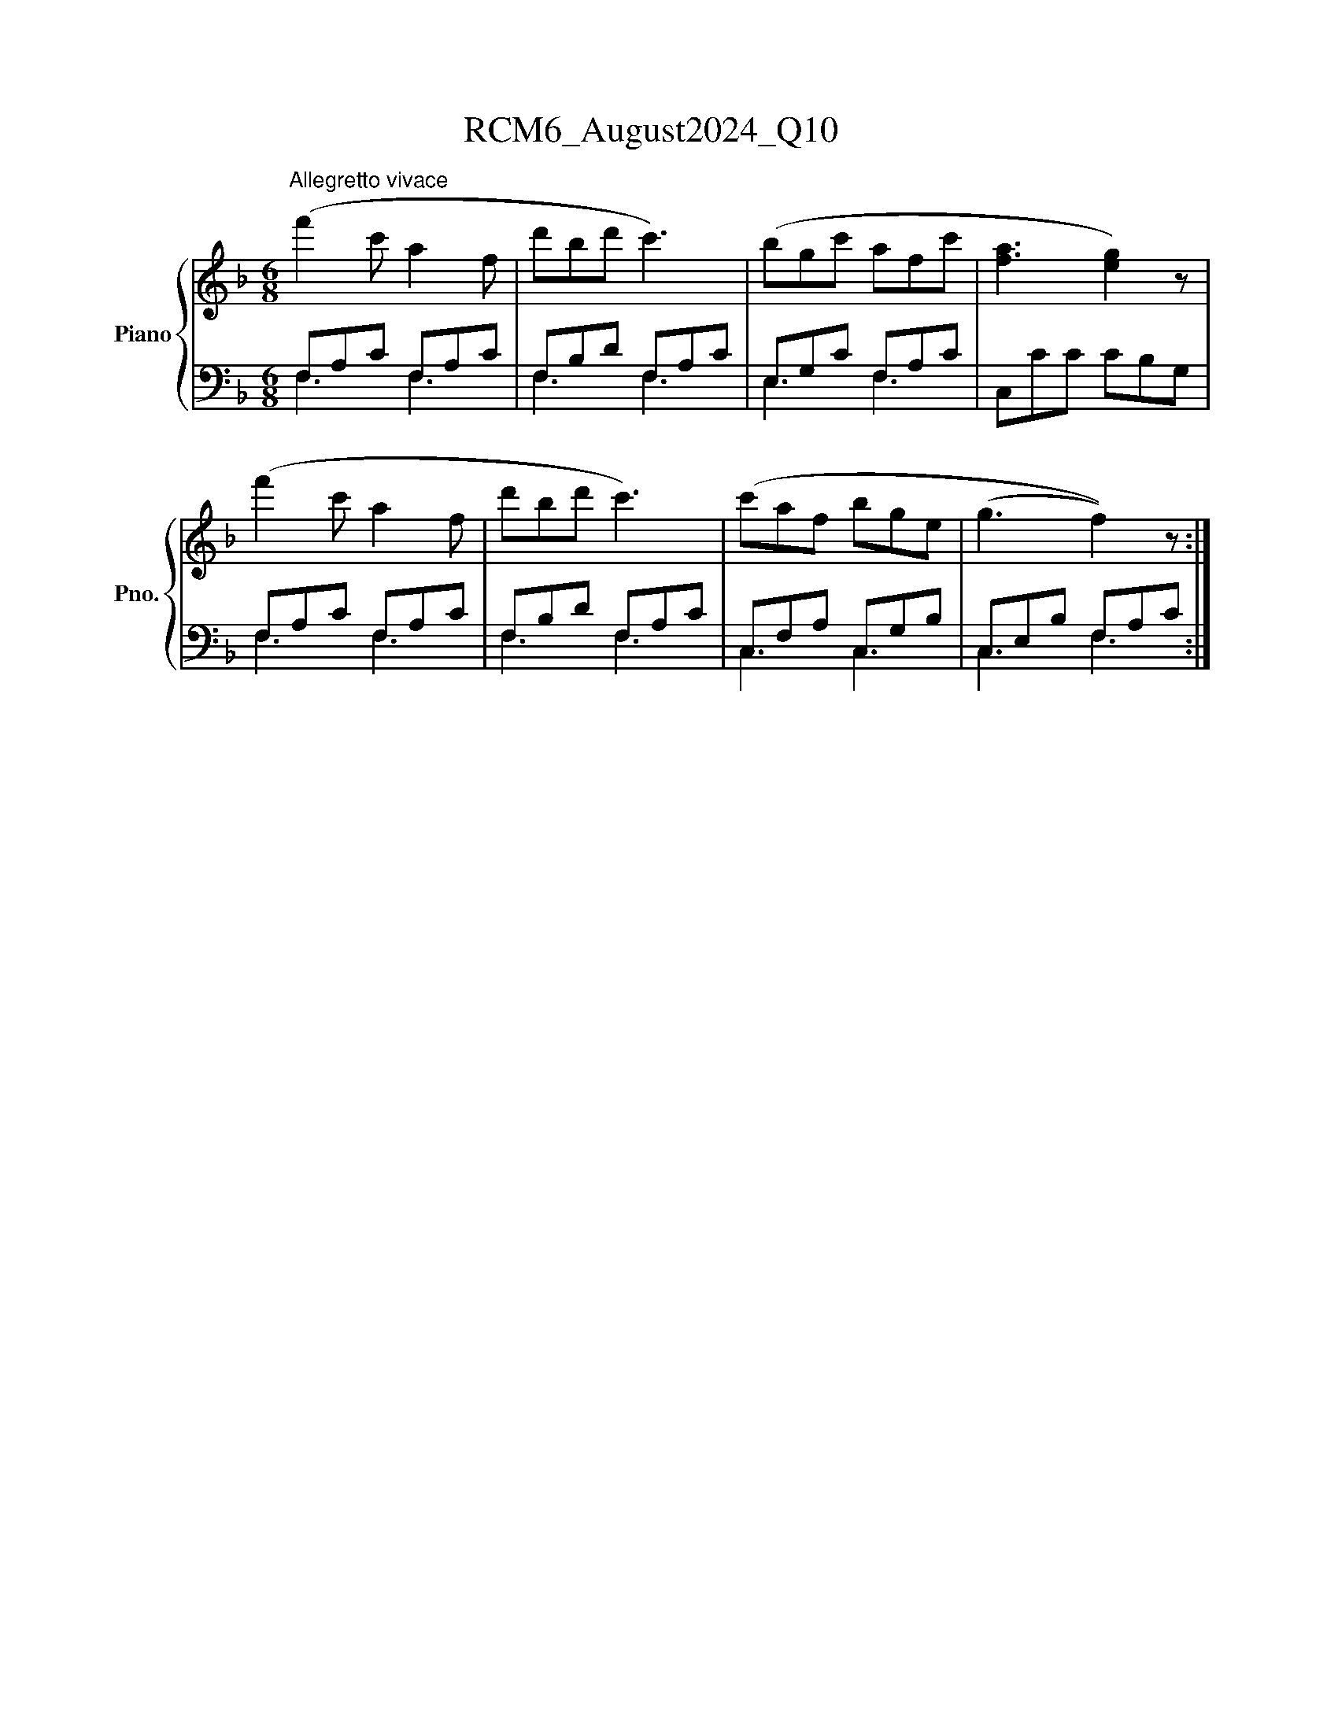 X:1
T:RCM6_August2024_Q10
%%scale 0.83
%%pagewidth 21.00cm
%%leftmargin 1.50cm
%%rightmargin 1.50cm
%%score { 1 | ( 2 3 ) }
L:1/8
M:6/8
I:linebreak $
K:F
V:1 treble nm="Piano" snm="Pno."
V:2 bass 
V:3 bass 
V:1
"^Allegretto vivace" (f'2 c' a2 f | d'bd' c'3) | (bgc' afc' | [fa]3 [eg]2) z | (f'2 c' a2 f | %5
 d'bd' c'3) | (c'af bge | (g3 f2)) z :| %8
V:2
 F,A,C F,A,C | F,B,D F,A,C | E,G,C F,A,C | C,CC CB,G, | F,A,C F,A,C | F,B,D F,A,C | C,F,A, C,G,B, | %7
 C,E,B, F,A,C :| %8
V:3
 F,3 F,3 | F,3 F,3 | E,3 F,3 | x6 | F,3 F,3 | F,3 F,3 | C,3 C,3 | C,3 F,3 :| %8
